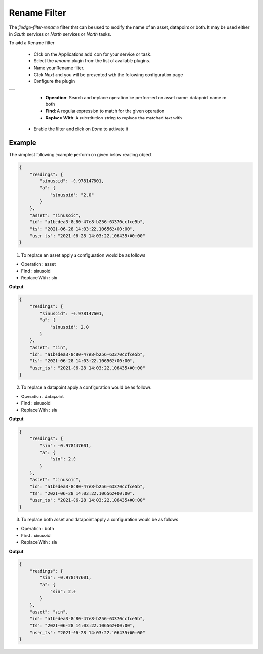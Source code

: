 .. Images
.. |rename| image:: images/rename.png


Rename Filter
==============

The *fledge-filter-rename* filter that can be used to modify the name of an asset, datapoint or both. It may be used either in *South* services or *North* services or *North* tasks.

To add a Rename filter

  - Click on the Applications add icon for your service or task.

  - Select the *rename* plugin from the list of available plugins.

  - Name your Rename filter.

  - Click *Next* and you will be presented with the following configuration page

  - Configure the plugin

+-----------+
| |rename|  |
+-----------+

    - **Operation**: Search and replace operation be performed on asset name, datapoint name or both

    - **Find**: A regular expression to match for the given operation

    - **Replace With**: A substitution string to replace the matched text with

  - Enable the filter and click on *Done* to activate it

Example
-------

The simplest following example perform on given below reading object

.. code-block:: JSON

    {
        "readings": {
            "sinusoid": -0.978147601,
            "a": {
                "sinusoid": "2.0"
            }
        },
        "asset": "sinusoid",
        "id": "a1bedea3-8d80-47e8-b256-63370ccfce5b",
        "ts": "2021-06-28 14:03:22.106562+00:00",
        "user_ts": "2021-06-28 14:03:22.106435+00:00"
    }

1. To replace an asset apply a configuration would be as follows

* Operation    : asset
* Find         : sinusoid
* Replace With : sin

**Output**

.. code-block:: JSON

    {
        "readings": {
            "sinusoid": -0.978147601,
            "a": {
                "sinusoid": 2.0
            }
        },
        "asset": "sin",
        "id": "a1bedea3-8d80-47e8-b256-63370ccfce5b",
        "ts": "2021-06-28 14:03:22.106562+00:00",
        "user_ts": "2021-06-28 14:03:22.106435+00:00"
    }

2. To replace a datapoint apply a configuration would be as follows

* Operation    : datapoint
* Find         : sinusoid
* Replace With : sin

**Output**

.. code-block:: JSON

    {
        "readings": {
            "sin": -0.978147601,
            "a": {
                "sin": 2.0
            }
        },
        "asset": "sinusoid",
        "id": "a1bedea3-8d80-47e8-b256-63370ccfce5b",
        "ts": "2021-06-28 14:03:22.106562+00:00",
        "user_ts": "2021-06-28 14:03:22.106435+00:00"
    }

3. To replace both asset and datapoint apply a configuration would be as follows

* Operation    : both
* Find         : sinusoid
* Replace With : sin

**Output**

.. code-block:: JSON

    {
        "readings": {
            "sin": -0.978147601,
            "a": {
                "sin": 2.0
            }
        },
        "asset": "sin",
        "id": "a1bedea3-8d80-47e8-b256-63370ccfce5b",
        "ts": "2021-06-28 14:03:22.106562+00:00",
        "user_ts": "2021-06-28 14:03:22.106435+00:00"
    }
